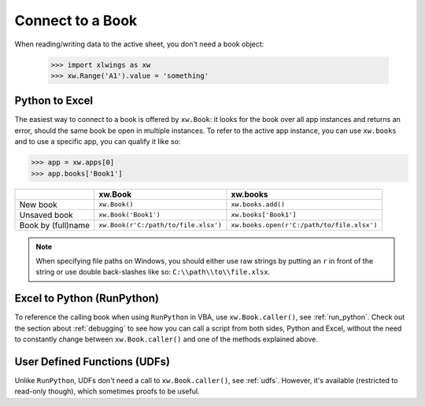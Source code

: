 .. _connect_to_workbook:

Connect to a Book
=================

When reading/writing data to the active sheet, you don't need a book object:

  >>> import xlwings as xw
  >>> xw.Range('A1').value = 'something'

Python to Excel
---------------

The easiest way to connect to a book is offered by ``xw.Book``: it looks for the book over all app instances and
returns an error, should the same book be open in multiple instances.
To refer to the active app instance, you can use ``xw.books`` and to use a specific app, you can qualify it like so:

>>> app = xw.apps[0]
>>> app.books['Book1']

+--------------------+--------------------------------------+--------------------------------------------+
|                    | xw.Book                              | xw.books                                   |
+====================+======================================+============================================+
| New book           | ``xw.Book()``                        | ``xw.books.add()``                         |
+--------------------+--------------------------------------+--------------------------------------------+
| Unsaved book       | ``xw.Book('Book1')``                 | ``xw.books['Book1']``                      |
+--------------------+--------------------------------------+--------------------------------------------+
| Book by (full)name | ``xw.Book(r'C:/path/to/file.xlsx')`` | ``xw.books.open(r'C:/path/to/file.xlsx')`` |
+--------------------+--------------------------------------+--------------------------------------------+

.. note::
  When specifying file paths on Windows, you should either use raw strings by putting
  an ``r`` in front of the string or use double back-slashes like so: ``C:\\path\\to\\file.xlsx``.

Excel to Python (RunPython)
---------------------------

To reference the calling book when using ``RunPython`` in VBA, use ``xw.Book.caller()``, see
:ref:`run_python`.
Check out the section about :ref:`debugging` to see how you can call a script from both sides, Python and Excel, without
the need to constantly change between ``xw.Book.caller()`` and one of the methods explained above.

User Defined Functions (UDFs)
-----------------------------

Unlike ``RunPython``, UDFs don't need a call to ``xw.Book.caller()``, see :ref:`udfs`.
However, it's available (restricted to read-only though), which sometimes proofs to be useful.
